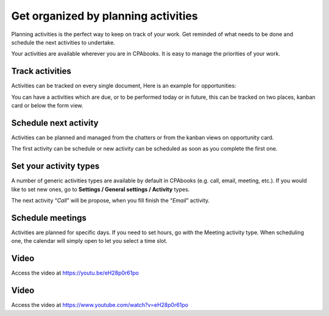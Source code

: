 .. _planactivities:

.. index::
   single: Plan Activity
   single: Track Activity

Get organized by planning activities
====================================

Planning activities is the perfect way to keep on track of your work.
Get reminded of what needs to be done and schedule the next activities
to undertake.

Your activities are available wherever you are in CPAbooks. It is easy to
manage the priorities of your work.

|image0|

Track activities
----------------

Activities can be tracked on every single document, Here is an example
for opportunities:

|image1|

You can have a activities which are due, or to be performed today or in
future, this can be tracked on two places, kanban card or below the form
view.

|image2|

Schedule next activity
----------------------

Activities can be planned and managed from the chatters or from the
kanban views on opportunity card.

|image3|

The first activity can be schedule or new activity can be scheduled as
soon as you complete the first one.

Set your activity types
-----------------------

A number of generic activities types are available by default in CPAbooks
(e.g. call, email, meeting, etc.). If you would like to set new ones, go
to **Settings / General settings / Activity** types.

|image4|

The next activity “\ *Call*\ ” will be propose, when you fill finish the
“\ *Email*\ ” activity.

Schedule meetings
-----------------

Activities are planned for specific days. If you need to set hours, go
with the Meeting activity type. When scheduling one, the calendar will
simply open to let you select a time slot.

Video
-----
Access the video at https://youtu.be/eH28p0r61po

.. raw:: html

    <div style="position: relative; padding-bottom: 56.25%; height: 0; overflow: hidden; max-width: 100%; height: auto;">
        <iframe src="https://youtu.be/eH28p0r61po" frameborder="0" allowfullscreen style="position: absolute; top: 0; left: 0; width: 700px; height: 385px;"></iframe>
    </div>

Video
-----
Access the video at https://www.youtube.com/watch?v=eH28p0r61po

.. raw:: html

  <div style="position: relative; padding-bottom: 56.25%; height: 0; overflow: hidden; max-width: 100%; height: auto;">
      <iframe src="https://www.youtube.com/embed/eH28p0r61po" frameborder="0" allowfullscreen style="position: absolute; top: 0; left: 0; width: 700px; height: 385px;"></iframe>
  </div>


.. |image0| image:: ./static/activity/media/image6.png

.. |image1| image:: ./static/activity/media/image10.png

.. |image2| image:: ./static/activity/media/image9.png

.. |image3| image:: ./static/activity/media/image8.png

.. |image4| image:: ./static/activity/media/image7.png
